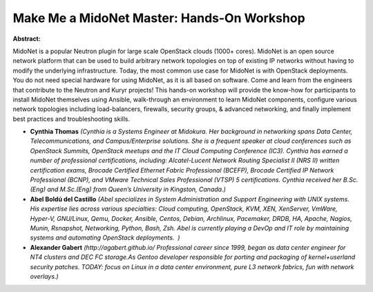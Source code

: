 Make Me a MidoNet Master: Hands-On Workshop
~~~~~~~~~~~~~~~~~~~~~~~~~~~~~~~~~~~~~~~~~~~

**Abstract:**

MidoNet is a popular Neutron plugin for large scale OpenStack clouds (1000+ cores). MidoNet is an open source network platform that can be used to build arbitrary network topologies on top of existing IP networks without having to modify the underlying infrastructure. Today, the most common use case for MidoNet is with OpenStack deployments. You do not need special hardware for using MidoNet, as it is all based on software. Come and learn from the engineers that contribute to the Neutron and Kuryr projects! This hands-on workshop will provide the know-how for participants to install MidoNet themselves using Ansible, walk-through an environment to learn MidoNet components, configure various network topologies including load-balancers, firewalls, security groups, & advanced networking, and finally implement best practices and troubleshooting skills.


* **Cynthia Thomas** *(Cynthia is a Systems Engineer at Midokura. Her background in networking spans Data Center, Telecommunications, and Campus/Enterprise solutions. She is a frequent speaker at cloud conferences such as OpenStack Summits, OpenStack meetups and the IT Cloud Computing Conference (IC3). Cynthia has earned a number of professional certifications, including: Alcatel-Lucent Network Routing Specialist II (NRS II) written certification exams, Brocade Certified Ethernet Fabric Professional (BCEFP), Brocade Certified IP Network Professional (BCNP), and VMware Technical Sales Professional (VTSP) 5 certifications. Cynthia received her B.Sc.(Eng) and M.Sc.(Eng) from Queen’s University in Kingston, Canada.)*

* **Abel Boldú del Castillo** *(Abel specializes in System Administration and Support Engineering with UNIX systems.  His expertise lies across various specialties: Cloud computing, OpenStack, KVM, XEN, XenServer, VmWare, Hyper-V, GNU/Linux, Qemu, Docker, Ansible, Centos, Debian, Archlinux, Pacemaker, DRDB, HA, Apache, Nagios, Munin, Rsnapshot, Networking, Python, Bash, Zsh. Abel is currently playing a DevOp and IT role by maintaining systems and automating OpenStack deployments.  )*

* **Alexander Gabert** *(http://agabert.github.io/ Professional career since 1999, began as data center engineer for NT4 clusters and DEC FC storage.As Gentoo developer responsible for porting and packaging of kernel+userland security patches. TODAY: focus on Linux in a data center environment, pure L3 network fabrics, fun with network overlays.)*

